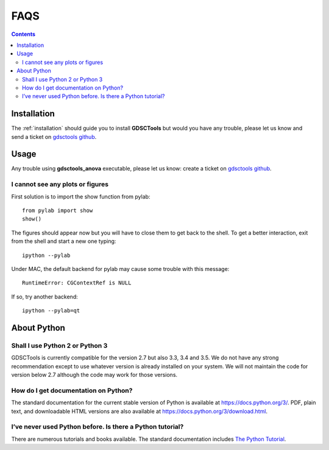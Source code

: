 .. _faqs:

FAQS
=======

.. contents::

Installation
-----------------

The :ref:`installation` should guide you to install **GDSCTools** but would you
have any trouble, please let us know and send a ticket 
on `gdsctools github <https://github.com/CancerRxGene/gdsctools/issues>`_.


Usage
--------

Any trouble using **gdsctools_anova** executable, please let us know: create a
ticket on `gdsctools github <https://github.com/CancerRxGene/gdsctools/issues>`_.


I cannot see any plots or figures
~~~~~~~~~~~~~~~~~~~~~~~~~~~~~~~~~~~

First solution is to import the show function from pylab::

    from pylab import show
    show()

The figures should appear now but you will have to close them to get back to the
shell. To get a better interaction, exit from the shell and start a new one
typing::

    ipython --pylab

Under MAC, the default backend for pylab may cause some trouble with this
message::

    RuntimeError: CGContextRef is NULL

If so, try another backend::

    ipython --pylab=qt


About Python
---------------

Shall I use Python 2 or Python 3
~~~~~~~~~~~~~~~~~~~~~~~~~~~~~~~~~

GDSCTools is currently compatible for the version 2.7 but also 3.3, 3.4 and 3.5. We do not have any strong recommendation except to use whatever version is already installed on your system. We will not maintain the code for version below 2.7 although the code may work for those versions. 

How do I get documentation on Python?
~~~~~~~~~~~~~~~~~~~~~~~~~~~~~~~~~~~~~~~~~~~

The standard documentation for the current stable version of Python is available
at https://docs.python.org/3/. PDF, plain text, and downloadable HTML versions
are also available at https://docs.python.org/3/download.html.

I’ve never used Python before. Is there a Python tutorial?
~~~~~~~~~~~~~~~~~~~~~~~~~~~~~~~~~~~~~~~~~~~~~~~~~~~~~~~~~~~
There are numerous tutorials and books available. The standard documentation
includes `The Python Tutorial <https://docs.python.org/3/tutorial/index.html#tutorial-index>`_. 


